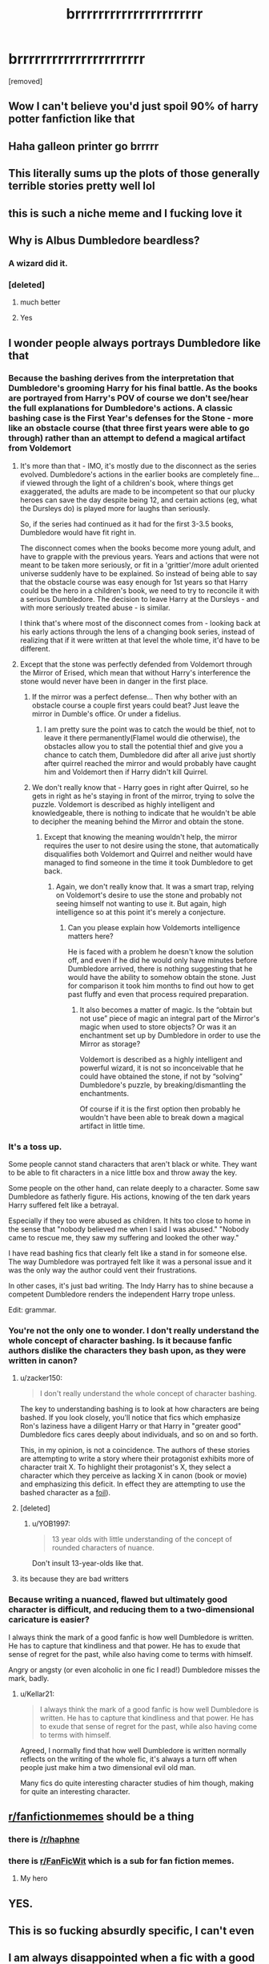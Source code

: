 #+TITLE: brrrrrrrrrrrrrrrrrrrrrr

* brrrrrrrrrrrrrrrrrrrrrr
:PROPERTIES:
:Author: Microuwave
:Score: 339
:DateUnix: 1585791264.0
:DateShort: 2020-Apr-02
:FlairText: Misc
:END:
[removed]


** Wow I can't believe you'd just spoil 90% of harry potter fanfiction like that
:PROPERTIES:
:Author: Cally6
:Score: 252
:DateUnix: 1585795638.0
:DateShort: 2020-Apr-02
:END:


** Haha galleon printer go brrrrr
:PROPERTIES:
:Author: snickerstheclown
:Score: 101
:DateUnix: 1585795291.0
:DateShort: 2020-Apr-02
:END:


** This literally sums up the plots of those generally terrible stories pretty well lol
:PROPERTIES:
:Author: _NotMitetechno_
:Score: 88
:DateUnix: 1585797481.0
:DateShort: 2020-Apr-02
:END:


** this is such a niche meme and I fucking love it
:PROPERTIES:
:Author: NichtEinmalFalsch
:Score: 59
:DateUnix: 1585806471.0
:DateShort: 2020-Apr-02
:END:


** Why is Albus Dumbledore beardless?
:PROPERTIES:
:Score: 41
:DateUnix: 1585800883.0
:DateShort: 2020-Apr-02
:END:

*** A wizard did it.
:PROPERTIES:
:Author: KhoanRidocal
:Score: 48
:DateUnix: 1585801007.0
:DateShort: 2020-Apr-02
:END:


*** [deleted]
:PROPERTIES:
:Score: 30
:DateUnix: 1585829765.0
:DateShort: 2020-Apr-02
:END:

**** much better
:PROPERTIES:
:Author: Uncommonality
:Score: 8
:DateUnix: 1585835267.0
:DateShort: 2020-Apr-02
:END:


**** Yes
:PROPERTIES:
:Score: 5
:DateUnix: 1585838020.0
:DateShort: 2020-Apr-02
:END:


** I wonder people always portrays Dumbledore like that
:PROPERTIES:
:Author: Fallen_Liberator
:Score: 52
:DateUnix: 1585799906.0
:DateShort: 2020-Apr-02
:END:

*** Because the bashing derives from the interpretation that Dumbledore's grooming Harry for his final battle. As the books are portrayed from Harry's POV of course we don't see/hear the full explanations for Dumbledore's actions. A classic bashing case is the First Year's defenses for the Stone - more like an obstacle course (that three first years were able to go through) rather than an attempt to defend a magical artifact from Voldemort
:PROPERTIES:
:Author: Arnediad
:Score: 29
:DateUnix: 1585814876.0
:DateShort: 2020-Apr-02
:END:

**** It's more than that - IMO, it's mostly due to the disconnect as the series evolved. Dumbledore's actions in the earlier books are completely fine... if viewed through the light of a children's book, where things get exaggerated, the adults are made to be incompetent so that our plucky heroes can save the day despite being 12, and certain actions (eg, what the Dursleys do) is played more for laughs than seriously.

So, if the series had continued as it had for the first 3-3.5 books, Dumbledore would have fit right in.

The disconnect comes when the books become more young adult, and have to grapple with the previous years. Years and actions that were not meant to be taken more seriously, or fit in a 'grittier'/more adult oriented universe suddenly have to be explained. So instead of being able to say that the obstacle course was easy enough for 1st years so that Harry could be the hero in a children's book, we need to try to reconcile it with a serious Dumbledore. The decision to leave Harry at the Dursleys - and with more seriously treated abuse - is similar.

I think that's where most of the disconnect comes from - looking back at his early actions through the lens of a changing book series, instead of realizing that if it were written at that level the whole time, it'd have to be different.
:PROPERTIES:
:Author: matgopack
:Score: 18
:DateUnix: 1585847482.0
:DateShort: 2020-Apr-02
:END:


**** Except that the stone was perfectly defended from Voldemort through the Mirror of Erised, which mean that without Harry's interference the stone would never have been in danger in the first place.
:PROPERTIES:
:Author: aAlouda
:Score: 6
:DateUnix: 1585844860.0
:DateShort: 2020-Apr-02
:END:

***** If the mirror was a perfect defense... Then why bother with an obstacle course a couple first years could beat? Just leave the mirror in Dumble's office. Or under a fidelius.
:PROPERTIES:
:Author: CharsCustomerService
:Score: 5
:DateUnix: 1585848375.0
:DateShort: 2020-Apr-02
:END:

****** I am pretty sure the point was to catch the would be thief, not to leave it there permanently(Flamel would die otherwise), the obstacles allow you to stall the potential thief and give you a chance to catch them, Dumbledore did after all arive just shortly after quirrel reached the mirror and would probably have caught him and Voldemort then if Harry didn't kill Quirrel.
:PROPERTIES:
:Author: aAlouda
:Score: 6
:DateUnix: 1585848699.0
:DateShort: 2020-Apr-02
:END:


***** We don't really know that - Harry goes in right after Quirrel, so he gets in right as he's staying in front of the mirror, trying to solve the puzzle. Voldemort is described as highly intelligent and knowledgeable, there is nothing to indicate that he wouldn't be able to decipher the meaning behind the Mirror and obtain the stone.
:PROPERTIES:
:Author: Arnediad
:Score: 1
:DateUnix: 1585847702.0
:DateShort: 2020-Apr-02
:END:

****** Except that knowing the meaning wouldn't help, the mirror requires the user to not desire using the stone, that automatically disqualifies both Voldemort and Quirrel and neither would have managed to find someone in the time it took Dumbledore to get back.
:PROPERTIES:
:Author: aAlouda
:Score: 5
:DateUnix: 1585848390.0
:DateShort: 2020-Apr-02
:END:

******* Again, we don't really know that. It was a smart trap, relying on Voldemort's desire to use the stone and probably not seeing himself not wanting to use it. But again, high intelligence so at this point it's merely a conjecture.
:PROPERTIES:
:Author: Arnediad
:Score: 0
:DateUnix: 1585848718.0
:DateShort: 2020-Apr-02
:END:

******** Can you please explain how Voldemorts intelligence matters here?

He is faced with a problem he doesn't know the solution off, and even if he did he would only have minutes before Dumbledore arrived, there is nothing suggesting that he would have the ability to somehow obtain the stone. Just for comparison it took him months to find out how to get past fluffy and even that process required preparation.
:PROPERTIES:
:Author: aAlouda
:Score: 4
:DateUnix: 1585848930.0
:DateShort: 2020-Apr-02
:END:

********* It also becomes a matter of magic. Is the “obtain but not use” piece of magic an integral part of the Mirror's magic when used to store objects? Or was it an enchantment set up by Dumbledore in order to use the Mirror as storage?

Voldemort is described as a highly intelligent and powerful wizard, it is not so inconceivable that he could have obtained the stone, if not by “solving” Dumbledore's puzzle, by breaking/dismantling the enchantments.

Of course if it is the first option then probably he wouldn't have been able to break down a magical artifact in little time.
:PROPERTIES:
:Author: Arnediad
:Score: 5
:DateUnix: 1585849543.0
:DateShort: 2020-Apr-02
:END:


*** It's a toss up.

Some people cannot stand characters that aren't black or white. They want to be able to fit characters in a nice little box and throw away the key.

Some people on the other hand, can relate deeply to a character. Some saw Dumbledore as fatherly figure. His actions, knowing of the ten dark years Harry suffered felt like a betrayal.

Especially if they too were abused as children. It hits too close to home in the sense that "nobody believed me when I said I was abused." "Nobody came to rescue me, they saw my suffering and looked the other way."

I have read bashing fics that clearly felt like a stand in for someone else. The way Dumbledore was portrayed felt like it was a personal issue and it was the only way the author could vent their frustrations.

In other cases, it's just bad writing. The Indy Harry has to shine because a competent Dumbledore renders the independent Harry trope unless.

Edit: grammar.
:PROPERTIES:
:Author: innominate_anonymous
:Score: 23
:DateUnix: 1585822534.0
:DateShort: 2020-Apr-02
:END:


*** You're not the only one to wonder. I don't really understand the whole concept of character bashing. Is it because fanfic authors dislike the characters they bash upon, as they were written in canon?
:PROPERTIES:
:Author: KhoanRidocal
:Score: 28
:DateUnix: 1585800801.0
:DateShort: 2020-Apr-02
:END:

**** u/zacker150:
#+begin_quote
  I don't really understand the whole concept of character bashing.
#+end_quote

The key to understanding bashing is to look at how characters are being bashed. If you look closely, you'll notice that fics which emphasize Ron's laziness have a diligent Harry or that Harry in "greater good" Dumbledore fics cares deeply about individuals, and so on and so forth.

This, in my opinion, is not a coincidence. The authors of these stories are attempting to write a story where their protagonist exhibits more of character trait X. To highlight their protagonist's X, they select a character which they perceive as lacking X in canon (book or movie) and emphasizing this deficit. In effect they are attempting to use the bashed character as a [[https://en.wikipedia.org/wiki/Foil_(literature][foil]]).
:PROPERTIES:
:Author: zacker150
:Score: 32
:DateUnix: 1585812499.0
:DateShort: 2020-Apr-02
:END:


**** [deleted]
:PROPERTIES:
:Score: 48
:DateUnix: 1585806496.0
:DateShort: 2020-Apr-02
:END:

***** u/YOB1997:
#+begin_quote
  13 year olds with little understanding of the concept of rounded characters of nuance.
#+end_quote

Don't insult 13-year-olds like that.
:PROPERTIES:
:Author: YOB1997
:Score: 1
:DateUnix: 1585862245.0
:DateShort: 2020-Apr-03
:END:


**** its because they are bad writters
:PROPERTIES:
:Author: CommanderL3
:Score: 8
:DateUnix: 1585825426.0
:DateShort: 2020-Apr-02
:END:


*** Because writing a nuanced, flawed but ultimately good character is difficult, and reducing them to a two-dimensional caricature is easier?

I always think the mark of a good fanfic is how well Dumbledore is written. He has to capture that kindliness and that power. He has to exude that sense of regret for the past, while also having come to terms with himself.

Angry or angsty (or even alcoholic in one fic I read!) Dumbledore misses the mark, badly.
:PROPERTIES:
:Author: gremilym
:Score: 11
:DateUnix: 1585815458.0
:DateShort: 2020-Apr-02
:END:

**** u/Kellar21:
#+begin_quote
  I always think the mark of a good fanfic is how well Dumbledore is written. He has to capture that kindliness and that power. He has to exude that sense of regret for the past, while also having come to terms with himself.
#+end_quote

Agreed, I normally find that how well Dumbledore is written normally reflects on the writing of the whole fic, it's always a turn off when people just make him a two dimensional evil old man.

Many fics do quite interesting character studies of him though, making for quite an interesting character.
:PROPERTIES:
:Author: Kellar21
:Score: 5
:DateUnix: 1585830927.0
:DateShort: 2020-Apr-02
:END:


** [[/r/fanfictionmemes][r/fanfictionmemes]] should be a thing
:PROPERTIES:
:Author: UndeadBBQ
:Score: 7
:DateUnix: 1585823390.0
:DateShort: 2020-Apr-02
:END:

*** there is [[/r/haphne]]
:PROPERTIES:
:Author: galatea_and_acis
:Score: 4
:DateUnix: 1585860177.0
:DateShort: 2020-Apr-03
:END:


*** there is [[/r/FanFicWit][r/FanFicWit]] which is a sub for fan fiction memes.
:PROPERTIES:
:Author: Lyn_Aaron
:Score: 2
:DateUnix: 1585839317.0
:DateShort: 2020-Apr-02
:END:

**** My hero
:PROPERTIES:
:Author: UndeadBBQ
:Score: 2
:DateUnix: 1585858366.0
:DateShort: 2020-Apr-03
:END:


** YES.
:PROPERTIES:
:Author: Anmothra
:Score: 13
:DateUnix: 1585798126.0
:DateShort: 2020-Apr-02
:END:


** This is so fucking absurdly specific, I can't even
:PROPERTIES:
:Author: HighTreason25
:Score: 10
:DateUnix: 1585812336.0
:DateShort: 2020-Apr-02
:END:


** I am always disappointed when a fic with a good premise devolves into this.
:PROPERTIES:
:Author: Kellar21
:Score: 4
:DateUnix: 1585830984.0
:DateShort: 2020-Apr-02
:END:


** 🤦
:PROPERTIES:
:Author: YOB1997
:Score: 2
:DateUnix: 1585862500.0
:DateShort: 2020-Apr-03
:END:


** Yes! :(
:PROPERTIES:
:Score: 5
:DateUnix: 1585806387.0
:DateShort: 2020-Apr-02
:END:
